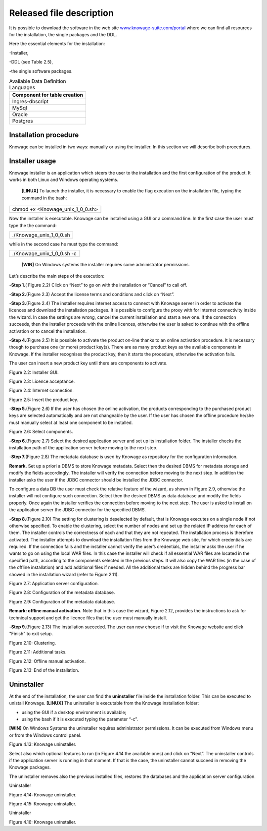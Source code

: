 Released file description
=========================

It is possible to download the software in the web site `www.knowage-suite.com/portal <http://www.knowage-suite.com/portal>`__ where we can find all resources for the installation, the single packages and the DDL.

Here the essential elements for the installation:

-Installer,

-DDL (see Table 2.5),

-the single software packages.

.. table:: Available Data Definition Languages
    :widths: auto
    
    +------------------------------------+
    |   **Component for table creation** |
    +====================================+
    |   Ingres-dbscript                  |
    +------------------------------------+
    |   MySql                            |
    +------------------------------------+
    |   Oracle                           |
    +------------------------------------+
    |   Postgres                         |
    +------------------------------------+
    
Installation procedure
----------------

Knowage can be installed in two ways: manually or using the installer. In this section we will describe both procedures.

Installer usage
------------------
Knowage installer is an application which steers the user to the installation and the first configuration of the product. It works in both Linux and Windows operating systems.

 **[LINUX]** To launch the installer, it is necessary to enable the flag execution on the installation file, typing the command in the bash:

+----------------------------------+
| chmod +x <Knowage_unix_1_0_0.sh> |
+----------------------------------+

Now the installer is executable. Knowage can be installed using a GUI or a command line. In the first case the user must type the the command:

+-------------------------+
| ./Knowage_unix_1_0_0.sh |
+-------------------------+

while in the second case he must type the command:

+----------------------------+
| ./Knowage_unix_1_0_0.sh -c |
+----------------------------+


 **[WIN]** On Windows systems the installer requires some administrator permissions.

Let’s describe the main steps of the execution:

-**Step 1.**\ ( Figure 2.2) Click on “Next” to go on with the installation or “Cancel” to call off.

-**Step 2.**\ (Figure 2.3) Accept the license terms and conditions and click on “Next”.

-**Step 3.**\ (Figure 2.4) The installer requires internet access to connect with Knowage server in order to activate the licences and download the installation packages. It is possible to configure the proxy with for Internet connectivity inside the wizard. In case the settings are wrong, cancel the current installation and start a new one. If the connection succeeds, then the installer proceeds with the online licences, otherwise the user is asked to continue with the offline activation or to cancel the installation.

-**Step 4.**\ (Figure 2.5) It is possible to activate the product on-line thanks to an online activation procedure. It is necessary though to purchase one (or more) product key(s). There are as many product keys as the available components in Knowage. If the installer recognises the product key, then it starts the procedure, otherwise the activation fails.

The user can insert a new product key until there are components to activate.

.. image:: media/image8.png 

Figure 2.2: Installer GUI.

.. image:: media/image9.png 

Figure 2.3: Licence acceptance.

.. image:: media/image10.png 

Figure 2.4: Internet connection.

.. image:: media/image11.png 

Figure 2.5: Insert the product key.

-**Step 5.**\ (Figure 2.6) If the user has chosen the online activation, the products corresponding to the purchased product keys are selected automatically and are not changeable by the user. If the user has chosen the offline procedure he/she must manually select at least one component to be installed.
      
.. image:: media/image12.png 

Figure 2.6: Select components.

-**Step 6.**\ (Figure 2.7) Select the desired application server and set up its installation folder. The installer checks the installation path of the application server before moving to the next step.

-**Step 7.**\ (Figure 2.8) The metadata database is used by Knowage as repository for the configuration information.

**Remark.** Set up a priori a DBMS to store Knowage metadata. Select then the desired DBMS for metadata storage and modify the fields accordingly. The installer will verify the connection before moving to the next step. In addition the installer asks the user if the JDBC connector should be installed the JDBC connector.

To configure a data DB the user must check the relative feature of the wizard, as shown in Figure 2.9, otherwise the installer will not configure such connection. Select then the desired DBMS as data database and modify the fields properly. Once again the installer verifies the connection before moving to the next step. The user is asked to install on the application server the JDBC connector for the specified DBMS.

-**Step 8.**\ (Figure 2.10) The setting for clustering is deselected by default, that is Knowage executes on a single node if not otherwise specified. To enable the clustering, select the number of nodes and set up the related IP address for each of them. The installer controls the correctness of each and that they are not repeated. The installation process is therefore activated. The installer attempts to download the installation files from the Knowage web site, for which credentials are required. If the connection fails and the installer cannot verify the user’s credentials, the installer asks the user if he wants to go on using the local WAR files. In this case the installer will check if all essential WAR files are located in the specified path, according to the components selected in the previous steps. It will also copy the WAR files (in the case of the offline installation) and add additional files if needed. All the additional tasks are hidden behind the progress bar showed in the installation wizard (refer to Figure 2.11).

.. image:: media/image13.png 

Figure 2.7: Application server configuration.

.. image:: media/image14.png 

Figure 2.8: Configuration of the metadata database.

.. image:: media/image15.png 

Figure 2.9: Configuration of the metadata database.


**Remark: offline manual activation.** Note that in this case the wizard, Figure 2.12, provides the instructions to ask for technical support and get the licence files that the user must manually install.

-**Step 9.**\ (Figure 2.13) The installation succeded. The user can now choose if to visit the Knowage website and click "Finish" to exit setup.

.. image:: media/image16.png 

Figure 2.10: Clustering.

.. image:: media/image17.png 

Figure 2.11: Additional tasks.

.. image:: media/image18.png 

Figure 2.12: Offline manual activation.

.. image:: media/image19.png 

Figure 2.13: End of the installation.



Uninstaller
--------------

At the end of the installation, the user can find the **uninstaller** file inside the installation folder. This can be executed to unistall Knowage.
**[LINUX]** The uninstaller is executable from the Knowage installation folder:

-  using the GUI if a desktop environment is available;

-  using the bash if it is executed typing the parameter “-c”.
**[WIN]** On Windows Systems the uninstaller requires administrator permissions. It can be executed from Windows menu or from the Windows control panel.

.. image:: media/image20.png 

Figure 4.13: Knowage uninstaller.

Select also which optional features to run (in Figure 4.14 the available ones) and click on “Next”. The uninstaller controls if the application server is running in that moment. If that is the case, the uninstaller cannot succeed in removing the Knowage packages.

The uninstaller removes also the previous installed files, restores the databases and the application server configuration.

Uninstaller

.. image:: media/image21.png 

Figure 4.14: Knowage uninstaller.

.. image:: media/image22.png 

Figure 4.15: Knowage uninstaller.

Uninstaller

.. image:: media/image23.png 

Figure 4.16: Knowage uninstaller.
